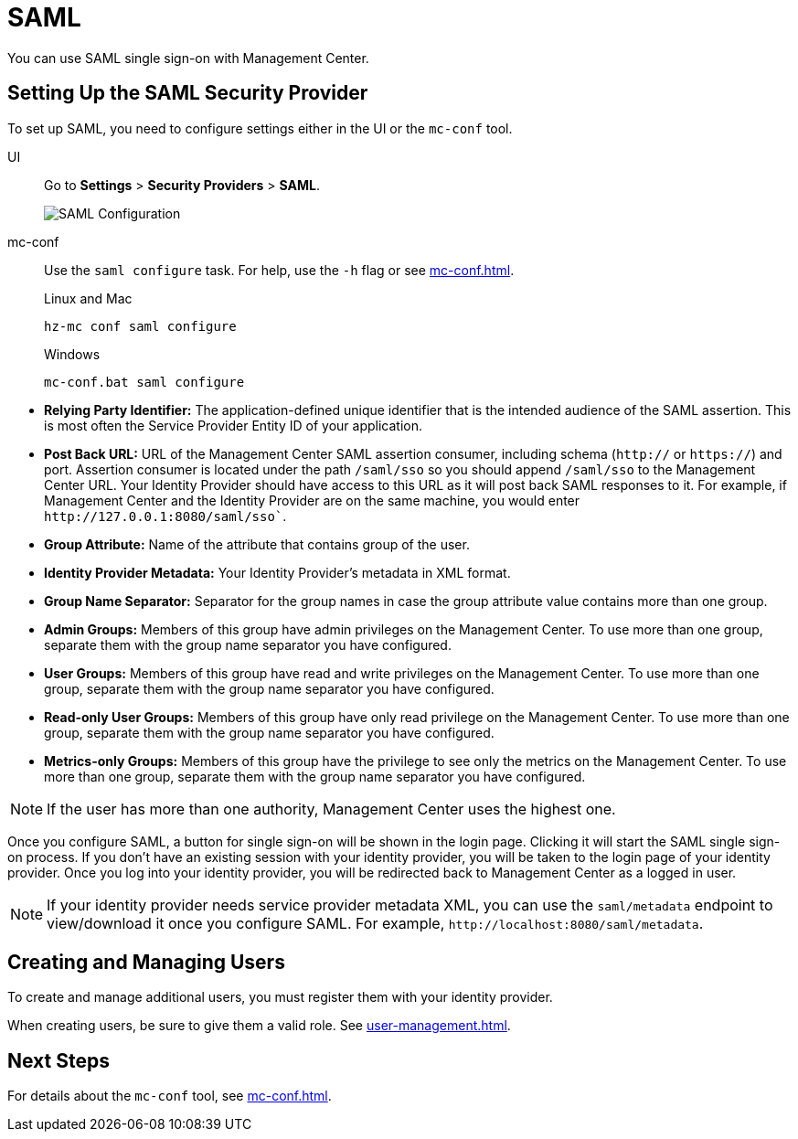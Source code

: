 = SAML
:description: You can use SAML single sign-on with Management Center.

{description}

== Setting Up the SAML Security Provider

To set up SAML, you need to configure settings either in the UI or the `mc-conf` tool.

[tabs] 
====
UI::
+
--
Go to *Settings* > *Security Providers* > *SAML*.

image:ROOT:ConfigureSAML.png[SAML Configuration]
--
mc-conf::
+
--
Use the `saml configure` task. For help, use the `-h` flag or see xref:mc-conf.adoc[].

.Linux and Mac
```bash
hz-mc conf saml configure
```

.Windows
```bash
mc-conf.bat saml configure 
```
--
====

* **Relying Party Identifier:** The application-defined unique identifier that is
the intended audience of the SAML assertion. This is most often the Service Provider
Entity ID of your application.
* **Post Back URL:** URL of the Management Center SAML assertion consumer, including schema
(`http://` or `https://`) and port. Assertion consumer is located under the path `/saml/sso`
so you should append `/saml/sso` to the Management Center URL. Your Identity Provider should
have access to this URL as it will post back SAML responses to it. For example, if Management
Center and the Identity Provider are on the same machine, you would enter
`\http://127.0.0.1:8080/saml/sso``.
* **Group Attribute:** Name of the attribute that contains group of the user.
* **Identity Provider Metadata:** Your Identity Provider's metadata in XML format.
* **Group Name Separator:** Separator for the group names in case the group
attribute value contains more than one group.
* **Admin Groups:** Members of this group have admin privileges on the Management Center. To use more
than one group, separate them with the group name separator you have configured.
* **User Groups:** Members of this group have read and write privileges on the Management Center.
To use more than one group, separate them with the group name separator you have configured.
* **Read-only User Groups:** Members of this group have only read privilege on the Management
Center. To use more than one group, separate them with the group name separator you have configured.
* **Metrics-only Groups:** Members of this group have the privilege to see only the metrics
on the Management Center. To use more than one group, separate them with the group name separator
you have configured.

NOTE: If the user has more than one authority, Management Center uses the highest one.

Once you configure SAML, a button for single sign-on will be shown in the login page. Clicking it will
start the SAML single sign-on process. If you don't have an existing session with your identity provider,
you will be taken to the login page of your identity provider. Once you log into your identity provider,
you will be redirected back to Management Center as a logged in user.

NOTE: If your identity provider needs service provider metadata XML, you can use the `saml/metadata` endpoint
to view/download it once you configure SAML. For example, `\http://localhost:8080/saml/metadata`.

== Creating and Managing Users

To create and manage additional users, you must register them with your identity provider.

When creating users, be sure to give them a valid role. See xref:user-management.adoc[].

== Next Steps

For details about the `mc-conf` tool, see xref:mc-conf.adoc[].